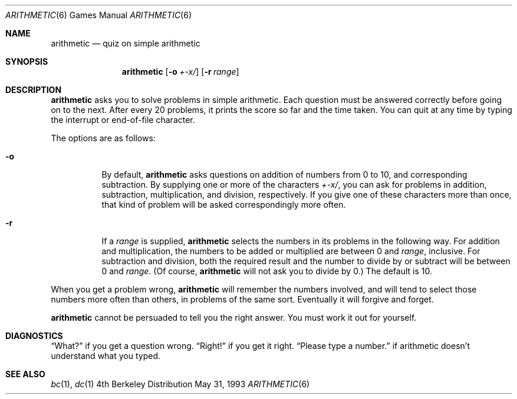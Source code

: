 .\"	$OpenBSD: arithmetic.6,v 1.2 1998/08/19 07:39:48 pjanzen Exp $
.\"
.\" Copyright (c) 1989, 1993
.\"	The Regents of the University of California.  All rights reserved.
.\"
.\" This code is derived from software contributed to Berkeley by
.\" Eamonn McManus of Trinity College Dublin.
.\"
.\" Redistribution and use in source and binary forms, with or without
.\" modification, are permitted provided that the following conditions
.\" are met:
.\" 1. Redistributions of source code must retain the above copyright
.\"    notice, this list of conditions and the following disclaimer.
.\" 2. Redistributions in binary form must reproduce the above copyright
.\"    notice, this list of conditions and the following disclaimer in the
.\"    documentation and/or other materials provided with the distribution.
.\" 3. All advertising materials mentioning features or use of this software
.\"    must display the following acknowledgement:
.\"	This product includes software developed by the University of
.\"	California, Berkeley and its contributors.
.\" 4. Neither the name of the University nor the names of its contributors
.\"    may be used to endorse or promote products derived from this software
.\"    without specific prior written permission.
.\"
.\" THIS SOFTWARE IS PROVIDED BY THE REGENTS AND CONTRIBUTORS ``AS IS'' AND
.\" ANY EXPRESS OR IMPLIED WARRANTIES, INCLUDING, BUT NOT LIMITED TO, THE
.\" IMPLIED WARRANTIES OF MERCHANTABILITY AND FITNESS FOR A PARTICULAR PURPOSE
.\" ARE DISCLAIMED.  IN NO EVENT SHALL THE REGENTS OR CONTRIBUTORS BE LIABLE
.\" FOR ANY DIRECT, INDIRECT, INCIDENTAL, SPECIAL, EXEMPLARY, OR CONSEQUENTIAL
.\" DAMAGES (INCLUDING, BUT NOT LIMITED TO, PROCUREMENT OF SUBSTITUTE GOODS
.\" OR SERVICES; LOSS OF USE, DATA, OR PROFITS; OR BUSINESS INTERRUPTION)
.\" HOWEVER CAUSED AND ON ANY THEORY OF LIABILITY, WHETHER IN CONTRACT, STRICT
.\" LIABILITY, OR TORT (INCLUDING NEGLIGENCE OR OTHERWISE) ARISING IN ANY WAY
.\" OUT OF THE USE OF THIS SOFTWARE, EVEN IF ADVISED OF THE POSSIBILITY OF
.\" SUCH DAMAGE.
.\"
.\"	@(#)arithmetic.6	8.1 (Berkeley) 5/31/93
.\"
.Dd May 31, 1993
.Dt ARITHMETIC 6
.Os BSD 4
.Sh NAME
.Nm arithmetic
.Nd quiz on simple arithmetic
.Sh SYNOPSIS
.Nm
.Op Fl o Ar +\-x/
.Op Fl r Ar range
.Sh DESCRIPTION
.Nm
asks you to solve problems in simple arithmetic.
Each question must be answered correctly before going on to the next.
After every 20 problems, it prints the score so far and the time taken.
You can quit at any time by typing the interrupt or end-of-file character.
.Pp
The options are as follows:
.Bl -tag -width indent 
.It Fl o
By default,
.Nm
asks questions on addition of numbers from 0 to 10, and corresponding
subtraction.
By supplying one or more of the characters
.Ar +\-x/ ,
you can ask for problems in addition, subtraction, multiplication, and
division, respectively.
If you give one of these characters more than once, that kind of problem
will be asked correspondingly more often.
.It Fl r
If a
.Ar range
is supplied,
.Nm
selects the numbers in its problems in the following way.
For addition and multiplication, the numbers to be added or multiplied
are between 0 and
.Ar range ,
inclusive.
For subtraction and division, both the required result and the number to
divide by or subtract will be between 0 and
.Ar range .
(Of course,
.Nm
will not ask you to divide by 0.)  The default
.I range
is 10.
.El
.Pp
When you get a problem wrong,
.Nm
will remember the numbers involved, and will tend to select those numbers
more often than others, in problems of the same sort.
Eventually it will forgive and forget.
.Pp
.Nm
cannot be persuaded to tell you the right answer.
You must work it out for yourself.
.Sh DIAGNOSTICS
.Dq What?
if you get a question wrong.
.Dq Right!
if you get it right.
.Dq Please type a number.
if arithmetic doesn't understand what you typed.
.Sh SEE ALSO
.Xr bc 1 ,
.Xr dc 1
